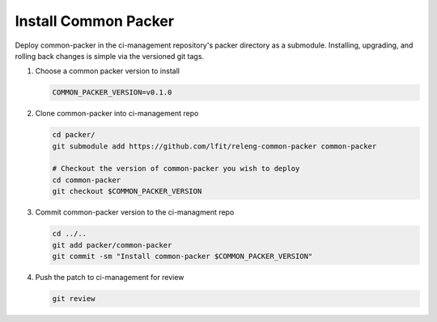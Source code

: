 #####################
Install Common Packer
#####################

Deploy common-packer in the ci-management repository's packer directory as a
submodule. Installing, upgrading, and rolling back changes is simple via the
versioned git tags.

#. Choose a common packer version to install

   .. code-block:: bash

      COMMON_PACKER_VERSION=v0.1.0

#. Clone common-packer into ci-management repo

   .. code-block:: bash

      cd packer/
      git submodule add https://github.com/lfit/releng-common-packer common-packer

      # Checkout the version of common-packer you wish to deploy
      cd common-packer
      git checkout $COMMON_PACKER_VERSION

#. Commit common-packer version to the ci-managment repo

   .. code-block:: bash

      cd ../..
      git add packer/common-packer
      git commit -sm "Install common-packer $COMMON_PACKER_VERSION"

#. Push the patch to ci-management for review

   .. code-block:: bash

      git review
